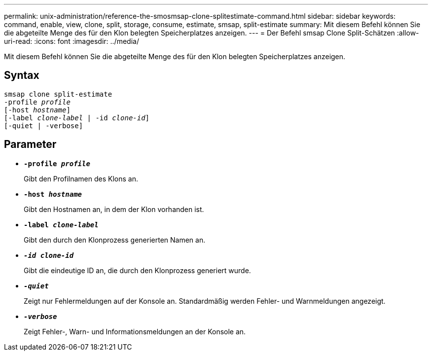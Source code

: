 ---
permalink: unix-administration/reference-the-smosmsap-clone-splitestimate-command.html 
sidebar: sidebar 
keywords: command, enable, view, clone, split, storage, consume, estimate, smsap, split-estimate 
summary: Mit diesem Befehl können Sie die abgeteilte Menge des für den Klon belegten Speicherplatzes anzeigen. 
---
= Der Befehl smsap Clone Split-Schätzen
:allow-uri-read: 
:icons: font
:imagesdir: ../media/


[role="lead"]
Mit diesem Befehl können Sie die abgeteilte Menge des für den Klon belegten Speicherplatzes anzeigen.



== Syntax

[listing, subs="+macros"]
----
pass:quotes[smsap clone split-estimate
-profile _profile_
[-host _hostname_\]
[-label _clone-label_ | -id _clone-id_\]
[-quiet | -verbose\]]
----


== Parameter

* `*-profile _profile_*`
+
Gibt den Profilnamen des Klons an.

* `*-host _hostname_*`
+
Gibt den Hostnamen an, in dem der Klon vorhanden ist.

* `*-label _clone-label_*`
+
Gibt den durch den Klonprozess generierten Namen an.

* `*_-id clone-id_*`
+
Gibt die eindeutige ID an, die durch den Klonprozess generiert wurde.

* `*_-quiet_*`
+
Zeigt nur Fehlermeldungen auf der Konsole an. Standardmäßig werden Fehler- und Warnmeldungen angezeigt.

* `*_-verbose_*`
+
Zeigt Fehler-, Warn- und Informationsmeldungen an der Konsole an.



